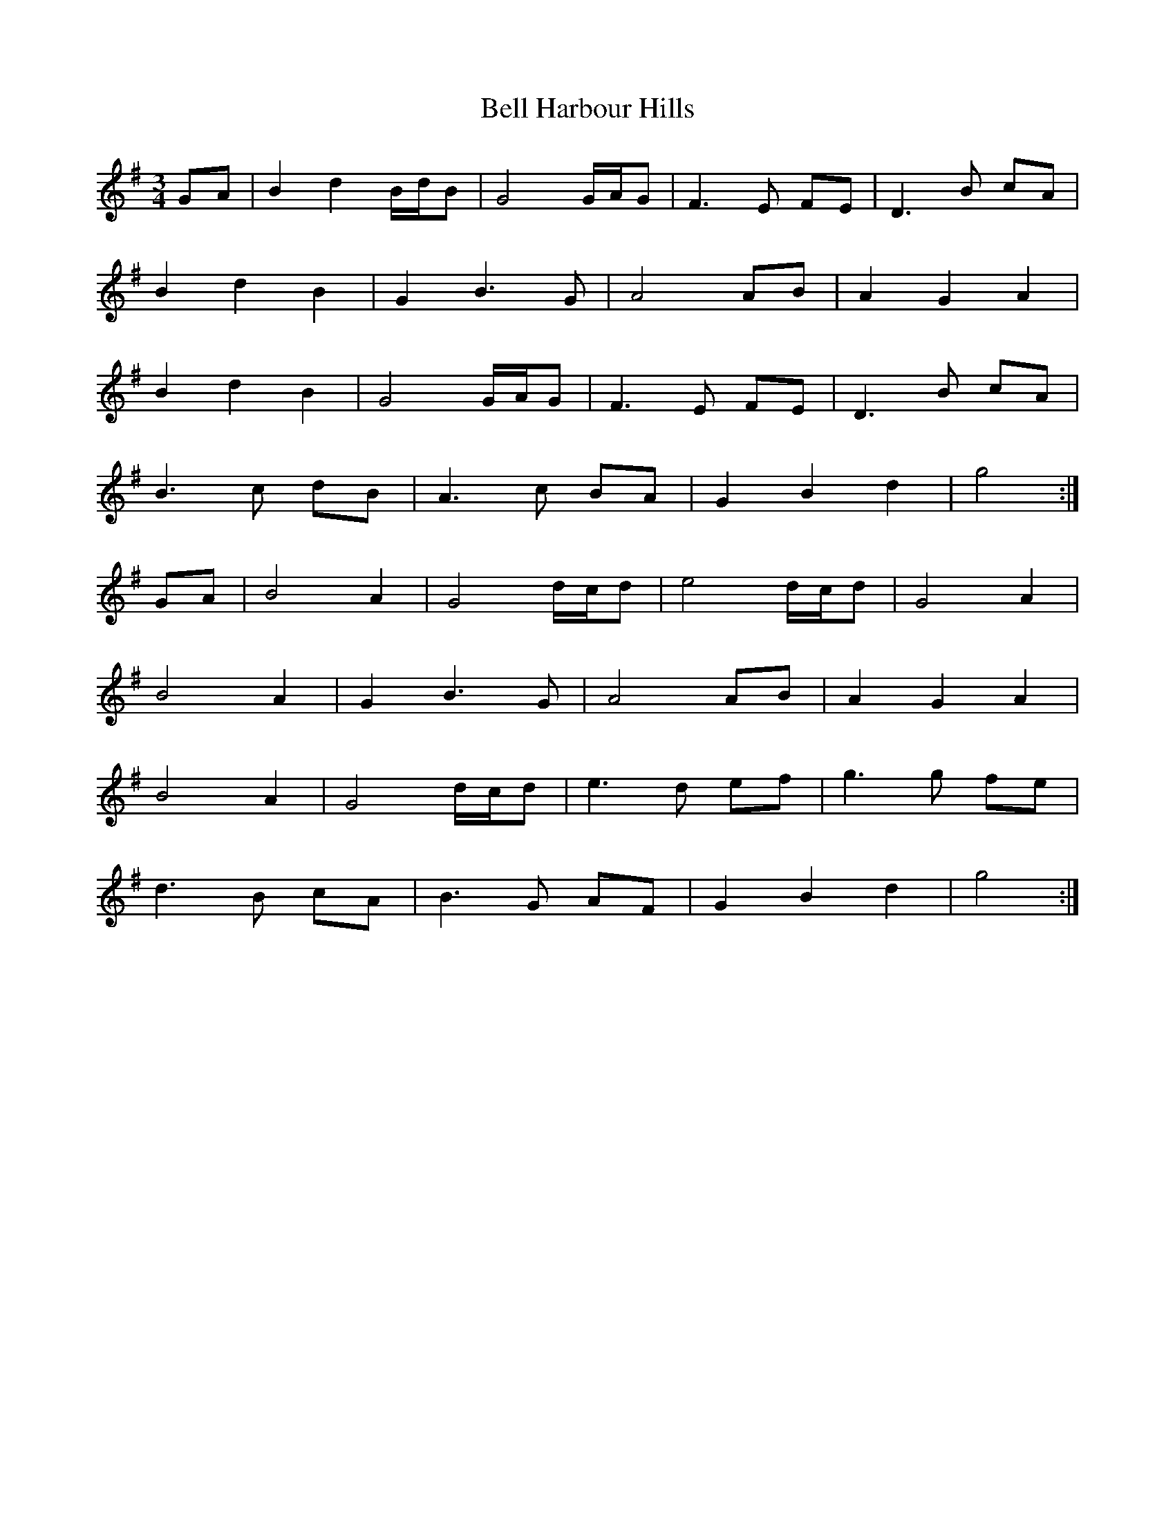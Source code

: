 X: 3296
T: Bell Harbour Hills
R: waltz
M: 3/4
K: Gmajor
M:3/4
K:G
GA|B2 d2 B/d/B|G4 G/A/G|F3 E FE|D3 B cA|
B2 d2 B2|G2 B3 G|A4 AB|A2 G2 A2|
B2 d2 B2|G4 G/A/G|F3 E FE|D3 B cA|
B3 c dB|A3 c BA|G2 B2 d2|g4:|
GA|B4 A2|G4 d/c/d|e4 d/c/d|G4 A2|
B4 A2|G2 B3 G|A4 AB|A2 G2 A2|
B4 A2|G4 d/c/d|e3 d ef|g3 g fe|
d3 B cA|B3 G AF|G2 B2 d2|g4:|

